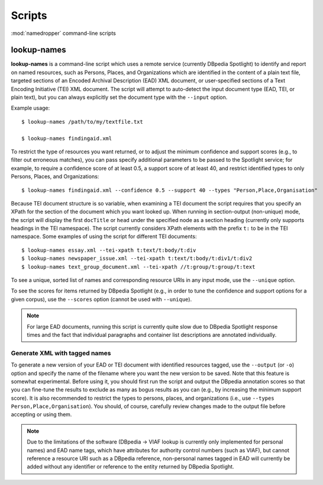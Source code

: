 Scripts
=======

:mod:`namedropper` command-line scripts

lookup-names
------------

**lookup-names** is a command-line script which uses a remote service
(currently DBpedia Spotlight) to identify and report on named resources, such
as Persons, Places, and Organizations which are identified in the content of a
plain text file, targeted sections of an Encoded Archival Description (EAD)
XML document, or user-specified sections of a Text Encoding Initiative (TEI)
XML document.  The script will attempt to auto-detect the input document type
(EAD, TEI, or plain text), but you can always explicitly set the document type
with the ``--input`` option.

Example usage::

  $ lookup-names /path/to/my/textfile.txt

  $ lookup-names findingaid.xml

To restrict the type of resources you want returned, or to adjust the minimum
confidence and support scores (e.g., to filter out erroneous matches), you can
pass specify additional parameters to be passed to the Spotlight service; for
example, to require a confidence score of at least 0.5, a support score of at
least 40, and restrict identified types to only Persons, Places, and
Organizations::

  $ lookup-names findingaid.xml --confidence 0.5 --support 40 --types "Person,Place,Organisation"

Because TEI document structure is so variable, when examining a TEI document
the script requires that you specify an XPath for the section of the document
which you want looked up.  When running in section-output (non-unique) mode,
the script will display the first ``docTitle`` or ``head`` under the specified
node as a section heading (currently only supports headings in the TEI
namespace).  The script currently considers XPath elements with the prefix
``t:`` to be in the TEI namespace.  Some examples of using the script for
different TEI documents::

  $ lookup-names essay.xml --tei-xpath t:text/t:body/t:div
  $ lookup-names newspaper_issue.xml --tei-xpath t:text/t:body/t:div1/t:div2
  $ lookup-names text_group_document.xml --tei-xpath //t:group/t:group/t:text

To see a unique, sorted list of names and corresponding resource URIs in any
input mode, use the ``--unique`` option.

To see the scores for items returned by DBpedia Spotlight (e.g., in order to
tune the confidence and support options for a given corpus), use the
``--scores`` option (cannot be used with ``--unique``).

.. Note::

  For large EAD documents, running this script is currently quite slow due to
  DBpedia Spotlight response times and the fact that individual paragraphs and
  container list descriptions are annotated individually.


Generate XML with tagged names
^^^^^^^^^^^^^^^^^^^^^^^^^^^^^^

To generate a new version of your EAD or TEI document with identified
resources tagged, use the ``--output`` (or ``-o``) option and specify the name
of the filename where you want the new version to be saved.  Note that this
feature is somewhat experimental.  Before using it, you should first run the
script and output the DBpedia annotation scores so that you can fine-tune the
results to exclude as many as bogus results as you can (e.g., by increasing
the minimum support score).  It is also recommended to restrict the types to
persons, places, and organizations (i.e., use ``--types Person,Place,Organisation``).
You should, of course, carefully review changes made to the output file before accepting
or using them.

.. Note::

  Due to the limitations of the software (DBpedia -> VIAF lookup is currently
  only implemented for personal names) and EAD name tags, which have
  attributes for authority control numbers (such as VIAF), but cannot
  reference a resource URI such as a DBpedia reference, non-personal names
  tagged in EAD will currently be added without any identifier or reference to
  the entity returned by DBpedia Spotlight.
